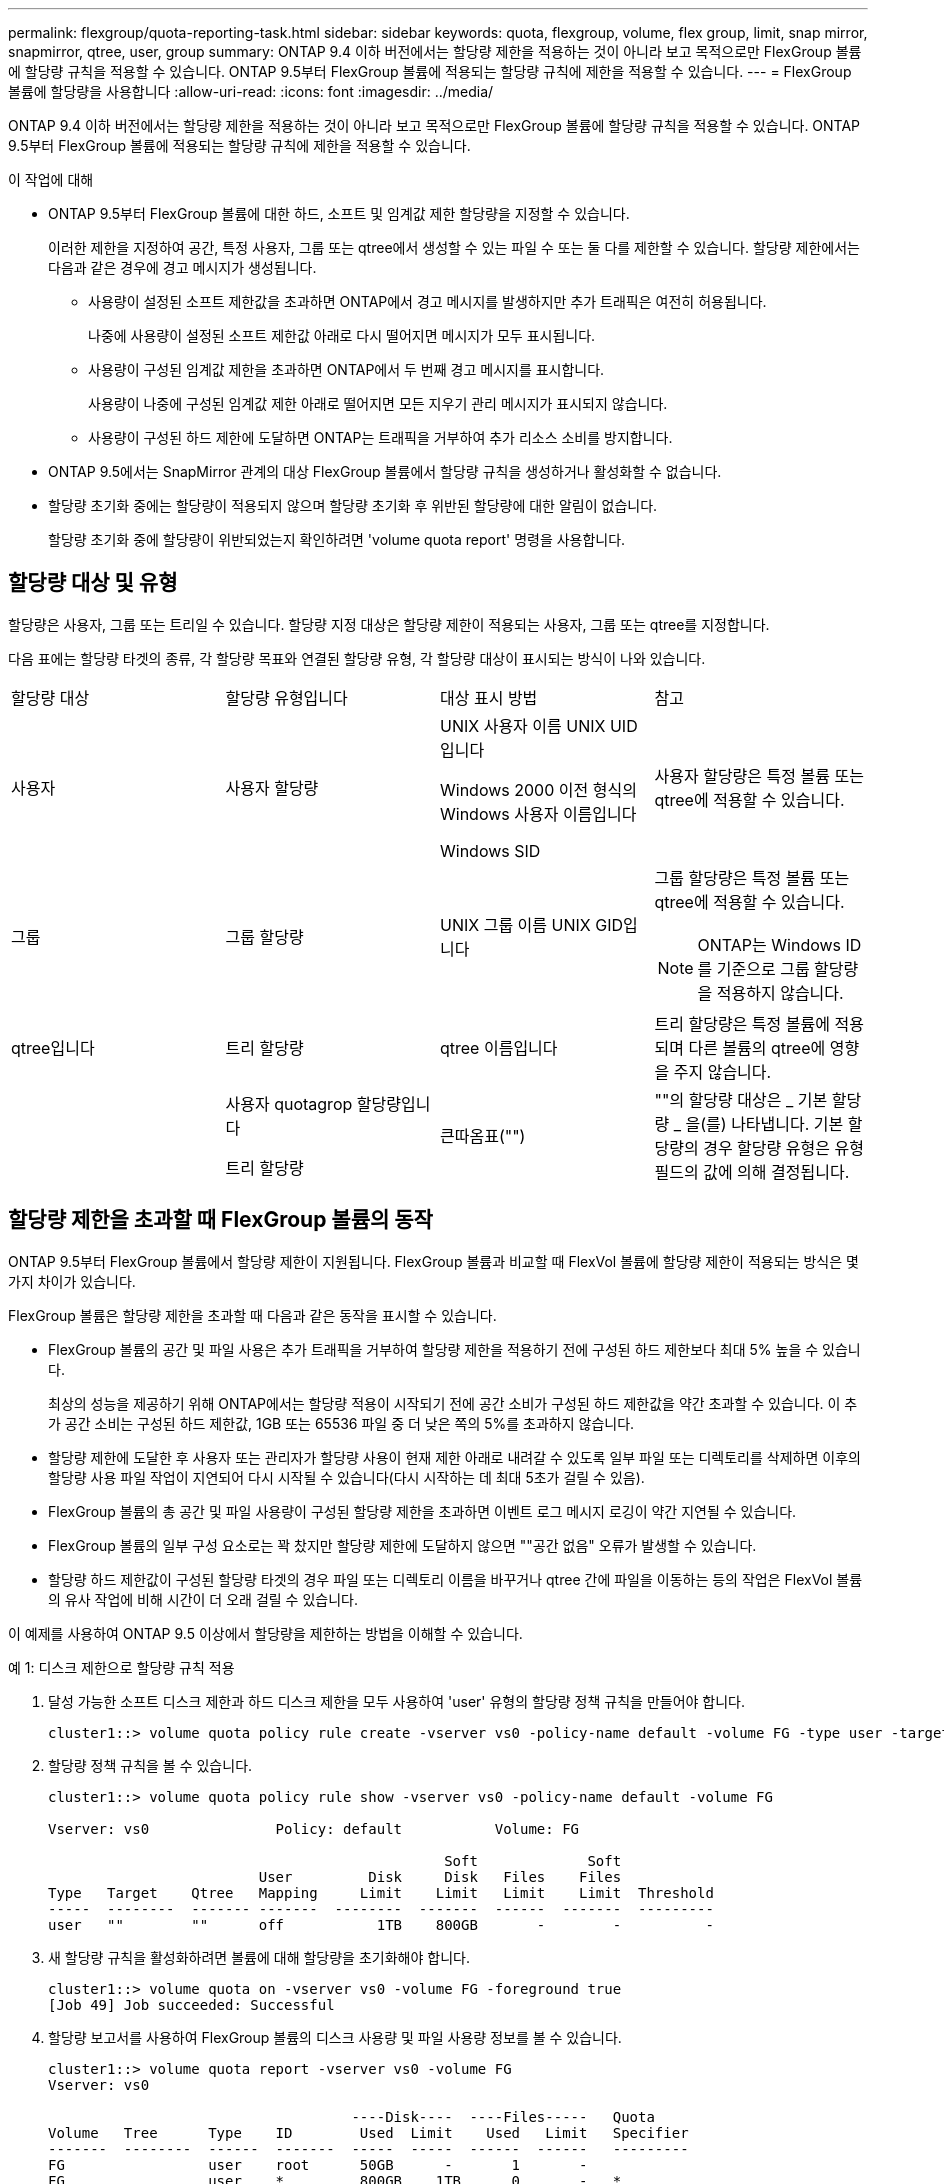 ---
permalink: flexgroup/quota-reporting-task.html 
sidebar: sidebar 
keywords: quota, flexgroup, volume, flex group, limit, snap mirror, snapmirror, qtree, user, group 
summary: ONTAP 9.4 이하 버전에서는 할당량 제한을 적용하는 것이 아니라 보고 목적으로만 FlexGroup 볼륨에 할당량 규칙을 적용할 수 있습니다. ONTAP 9.5부터 FlexGroup 볼륨에 적용되는 할당량 규칙에 제한을 적용할 수 있습니다. 
---
= FlexGroup 볼륨에 할당량을 사용합니다
:allow-uri-read: 
:icons: font
:imagesdir: ../media/


[role="lead"]
ONTAP 9.4 이하 버전에서는 할당량 제한을 적용하는 것이 아니라 보고 목적으로만 FlexGroup 볼륨에 할당량 규칙을 적용할 수 있습니다. ONTAP 9.5부터 FlexGroup 볼륨에 적용되는 할당량 규칙에 제한을 적용할 수 있습니다.

.이 작업에 대해
* ONTAP 9.5부터 FlexGroup 볼륨에 대한 하드, 소프트 및 임계값 제한 할당량을 지정할 수 있습니다.
+
이러한 제한을 지정하여 공간, 특정 사용자, 그룹 또는 qtree에서 생성할 수 있는 파일 수 또는 둘 다를 제한할 수 있습니다. 할당량 제한에서는 다음과 같은 경우에 경고 메시지가 생성됩니다.

+
** 사용량이 설정된 소프트 제한값을 초과하면 ONTAP에서 경고 메시지를 발생하지만 추가 트래픽은 여전히 허용됩니다.
+
나중에 사용량이 설정된 소프트 제한값 아래로 다시 떨어지면 메시지가 모두 표시됩니다.

** 사용량이 구성된 임계값 제한을 초과하면 ONTAP에서 두 번째 경고 메시지를 표시합니다.
+
사용량이 나중에 구성된 임계값 제한 아래로 떨어지면 모든 지우기 관리 메시지가 표시되지 않습니다.

** 사용량이 구성된 하드 제한에 도달하면 ONTAP는 트래픽을 거부하여 추가 리소스 소비를 방지합니다.


* ONTAP 9.5에서는 SnapMirror 관계의 대상 FlexGroup 볼륨에서 할당량 규칙을 생성하거나 활성화할 수 없습니다.
* 할당량 초기화 중에는 할당량이 적용되지 않으며 할당량 초기화 후 위반된 할당량에 대한 알림이 없습니다.
+
할당량 초기화 중에 할당량이 위반되었는지 확인하려면 'volume quota report' 명령을 사용합니다.





== 할당량 대상 및 유형

할당량은 사용자, 그룹 또는 트리일 수 있습니다. 할당량 지정 대상은 할당량 제한이 적용되는 사용자, 그룹 또는 qtree를 지정합니다.

다음 표에는 할당량 타겟의 종류, 각 할당량 목표와 연결된 할당량 유형, 각 할당량 대상이 표시되는 방식이 나와 있습니다.

|===


| 할당량 대상 | 할당량 유형입니다 | 대상 표시 방법 | 참고 


 a| 
사용자
 a| 
사용자 할당량
 a| 
UNIX 사용자 이름 UNIX UID입니다

Windows 2000 이전 형식의 Windows 사용자 이름입니다

Windows SID
 a| 
사용자 할당량은 특정 볼륨 또는 qtree에 적용할 수 있습니다.



 a| 
그룹
 a| 
그룹 할당량
 a| 
UNIX 그룹 이름 UNIX GID입니다
 a| 
그룹 할당량은 특정 볼륨 또는 qtree에 적용할 수 있습니다.

[NOTE]
====
ONTAP는 Windows ID를 기준으로 그룹 할당량을 적용하지 않습니다.

====


 a| 
qtree입니다
 a| 
트리 할당량
 a| 
qtree 이름입니다
 a| 
트리 할당량은 특정 볼륨에 적용되며 다른 볼륨의 qtree에 영향을 주지 않습니다.



 a| 
 a| 
사용자 quotagrop 할당량입니다

트리 할당량
 a| 
큰따옴표("")
 a| 
""의 할당량 대상은 _ 기본 할당량 _ 을(를) 나타냅니다. 기본 할당량의 경우 할당량 유형은 유형 필드의 값에 의해 결정됩니다.

|===


== 할당량 제한을 초과할 때 FlexGroup 볼륨의 동작

ONTAP 9.5부터 FlexGroup 볼륨에서 할당량 제한이 지원됩니다. FlexGroup 볼륨과 비교할 때 FlexVol 볼륨에 할당량 제한이 적용되는 방식은 몇 가지 차이가 있습니다.

FlexGroup 볼륨은 할당량 제한을 초과할 때 다음과 같은 동작을 표시할 수 있습니다.

* FlexGroup 볼륨의 공간 및 파일 사용은 추가 트래픽을 거부하여 할당량 제한을 적용하기 전에 구성된 하드 제한보다 최대 5% 높을 수 있습니다.
+
최상의 성능을 제공하기 위해 ONTAP에서는 할당량 적용이 시작되기 전에 공간 소비가 구성된 하드 제한값을 약간 초과할 수 있습니다. 이 추가 공간 소비는 구성된 하드 제한값, 1GB 또는 65536 파일 중 더 낮은 쪽의 5%를 초과하지 않습니다.

* 할당량 제한에 도달한 후 사용자 또는 관리자가 할당량 사용이 현재 제한 아래로 내려갈 수 있도록 일부 파일 또는 디렉토리를 삭제하면 이후의 할당량 사용 파일 작업이 지연되어 다시 시작될 수 있습니다(다시 시작하는 데 최대 5초가 걸릴 수 있음).
* FlexGroup 볼륨의 총 공간 및 파일 사용량이 구성된 할당량 제한을 초과하면 이벤트 로그 메시지 로깅이 약간 지연될 수 있습니다.
* FlexGroup 볼륨의 일부 구성 요소로는 꽉 찼지만 할당량 제한에 도달하지 않으면 ""공간 없음" 오류가 발생할 수 있습니다.
* 할당량 하드 제한값이 구성된 할당량 타겟의 경우 파일 또는 디렉토리 이름을 바꾸거나 qtree 간에 파일을 이동하는 등의 작업은 FlexVol 볼륨의 유사 작업에 비해 시간이 더 오래 걸릴 수 있습니다.


[role="lead"]
이 예제를 사용하여 ONTAP 9.5 이상에서 할당량을 제한하는 방법을 이해할 수 있습니다.

.예 1: 디스크 제한으로 할당량 규칙 적용
. 달성 가능한 소프트 디스크 제한과 하드 디스크 제한을 모두 사용하여 'user' 유형의 할당량 정책 규칙을 만들어야 합니다.
+
[listing]
----
cluster1::> volume quota policy rule create -vserver vs0 -policy-name default -volume FG -type user -target "" -qtree "" -disk-limit 1T -soft-disk-limit 800G
----
. 할당량 정책 규칙을 볼 수 있습니다.
+
[listing]
----
cluster1::> volume quota policy rule show -vserver vs0 -policy-name default -volume FG

Vserver: vs0               Policy: default           Volume: FG

                                               Soft             Soft
                         User         Disk     Disk   Files    Files
Type   Target    Qtree   Mapping     Limit    Limit   Limit    Limit  Threshold
-----  --------  ------- -------  --------  -------  ------  -------  ---------
user   ""        ""      off           1TB    800GB       -        -          -
----
. 새 할당량 규칙을 활성화하려면 볼륨에 대해 할당량을 초기화해야 합니다.
+
[listing]
----
cluster1::> volume quota on -vserver vs0 -volume FG -foreground true
[Job 49] Job succeeded: Successful
----
. 할당량 보고서를 사용하여 FlexGroup 볼륨의 디스크 사용량 및 파일 사용량 정보를 볼 수 있습니다.
+
[listing]
----
cluster1::> volume quota report -vserver vs0 -volume FG
Vserver: vs0

                                    ----Disk----  ----Files-----   Quota
Volume   Tree      Type    ID        Used  Limit    Used   Limit   Specifier
-------  --------  ------  -------  -----  -----  ------  ------   ---------
FG                 user    root      50GB      -       1       -
FG                 user    *         800GB    1TB      0       -   *
2 entries were displayed.
----


하드 디스크 제한에 도달하면 할당량 정책 규칙 대상(이 경우 사용자)이 파일에 더 많은 데이터를 쓸 수 없도록 차단됩니다.

.예 2: 여러 사용자에 대해 할당량 규칙 적용
. 할당량 대상(UNIX 사용자, SMB 사용자 또는 둘 다 조합)에 여러 사용자가 지정되어 있고 규칙에 달성 가능한 소프트 디스크 제한과 하드 디스크 제한이 모두 있는 할당량 정책 규칙 유형을 'user' 유형으로 생성해야 합니다.
+
[listing]
----
cluster1::> quota policy rule create -vserver vs0 -policy-name default -volume FG -type user -target "rdavis,ABCCORP\RobertDavis" -qtree "" -disk-limit 1TB -soft-disk-limit  800GB
----
. 할당량 정책 규칙을 볼 수 있습니다.
+
[listing]
----
cluster1::> quota policy rule show -vserver vs0 -policy-name default -volume FG

Vserver: vs0               Policy: default           Volume: FG

                                               Soft             Soft
                         User         Disk     Disk   Files    Files
Type   Target    Qtree   Mapping     Limit    Limit   Limit    Limit  Threshold
-----  --------  ------- -------  --------  -------  ------  -------  ---------
user   "rdavis,ABCCORP\RobertDavis"  "" off  1TB  800GB  -  -
----
. 새 할당량 규칙을 활성화하려면 볼륨에 대해 할당량을 초기화해야 합니다.
+
[listing]
----
cluster1::> volume quota on -vserver vs0 -volume FG -foreground true
[Job 49] Job succeeded: Successful
----
. 할당량 상태가 활성 상태인지 확인할 수 있습니다.
+
[listing]
----
cluster1::> volume quota show -vserver vs0 -volume FG
              Vserver Name: vs0
               Volume Name: FG
               Quota State: on
               Scan Status: -
          Logging Messages: on
          Logging Interval: 1h
          Sub Quota Status: none
  Last Quota Error Message: -
Collection of Quota Errors: -
----
. 할당량 보고서를 사용하여 FlexGroup 볼륨의 디스크 사용량 및 파일 사용량 정보를 볼 수 있습니다.
+
[listing]
----
cluster1::> quota report -vserver vs0 -volume FG
Vserver: vs0

                                    ----Disk----  ----Files-----   Quota
Volume   Tree      Type    ID        Used  Limit    Used   Limit   Specifier
-------  --------  ------  -------  -----  -----  ------  ------   ---------
FG                 user    rdavis,ABCCORP\RobertDavis  0B  1TB  0  -   rdavis,ABCCORP\RobertDavis
----
+
할당량 제한값은 할당량 대상에 나열된 모든 사용자 간에 공유됩니다.



하드 디스크 제한에 도달하면 할당량 대상에 나열된 사용자가 파일에 더 많은 데이터를 쓸 수 없도록 차단됩니다.

.예 3: 사용자 매핑을 사용하여 할당량 적용
. 'user' 유형의 할당량 정책 규칙을 생성하고, 'user-mapping'을 'on'으로 설정한 할당량 타겟으로 UNIX 사용자나 Windows 사용자를 지정하고, 달성 가능한 소프트 디스크 제한과 하드 디스크 제한을 모두 사용하여 규칙을 생성해야 합니다.
+
UNIX 사용자와 Windows 사용자 간의 매핑은 "vserver name-mapping create" 명령을 사용하여 미리 구성해야 합니다.

+
[listing]
----
cluster1::> quota policy rule create -vserver vs0 -policy-name default -volume FG -type user -target rdavis -qtree "" -disk-limit 1TB -soft-disk-limit  800GB -user-mapping on
----
. 할당량 정책 규칙을 볼 수 있습니다.
+
[listing]
----
cluster1::> quota policy rule show -vserver vs0 -policy-name default -volume FG

Vserver: vs0               Policy: default           Volume: FG

                                               Soft             Soft
                         User         Disk     Disk   Files    Files
Type   Target    Qtree   Mapping     Limit    Limit   Limit    Limit  Threshold
-----  --------  ------- -------  --------  -------  ------  -------  ---------
user   rdavis    ""      on           1TB    800GB       -        -          -
----
. 새 할당량 규칙을 활성화하려면 볼륨에 대해 할당량을 초기화해야 합니다.
+
[listing]
----
cluster1::> volume quota on -vserver vs0 -volume FG -foreground true
[Job 49] Job succeeded: Successful
----
. 할당량 상태가 활성 상태인지 확인할 수 있습니다.
+
[listing]
----
cluster1::> volume quota show -vserver vs0 -volume FG
              Vserver Name: vs0
               Volume Name: FG
               Quota State: on
               Scan Status: -
          Logging Messages: on
          Logging Interval: 1h
          Sub Quota Status: none
  Last Quota Error Message: -
Collection of Quota Errors: -
----
. 할당량 보고서를 사용하여 FlexGroup 볼륨의 디스크 사용량 및 파일 사용량 정보를 볼 수 있습니다.
+
[listing]
----
cluster1::> quota report -vserver vs0 -volume FG
Vserver: vs0

                                    ----Disk----  ----Files-----   Quota
Volume   Tree      Type    ID        Used  Limit    Used   Limit   Specifier
-------  --------  ------  -------  -----  -----  ------  ------   ---------
FG                 user    rdavis,ABCCORP\RobertDavis  0B  1TB  0  -   rdavis
----
+
할당량 제한은 할당량 대상에 나열된 사용자와 해당 Windows 또는 UNIX 사용자 간에 공유됩니다.



하드 디스크 제한에 도달하면 할당량 대상에 나열된 사용자와 해당 Windows 또는 UNIX 사용자가 파일에 더 많은 데이터를 쓸 수 없도록 차단됩니다.

.예 4: 할당량이 설정된 경우 qtree 크기 확인
. "트리" 유형의 할당량 정책 규칙을 생성하고 규칙에 달성 가능한 소프트 디스크 제한과 하드 디스크 제한이 모두 있는 규칙을 만들어야 합니다.
+
[listing]
----
cluster1::> quota policy rule create -vserver vs0 -policy-name default -volume FG -type tree -target tree_4118314302 -qtree "" -disk-limit 48GB -soft-disk-limit 30GB
----
. 할당량 정책 규칙을 볼 수 있습니다.
+
[listing]
----
cluster1::> quota policy rule show -vserver vs0

Vserver: vs0               Policy: default           Volume: FG

                                               Soft             Soft
                         User         Disk     Disk   Files    Files
Type   Target    Qtree   Mapping     Limit    Limit   Limit    Limit  Threshold
-----  --------  ------- -------  --------  -------  ------  -------  ---------
tree   tree_4118314302  "" -          48GB        -      20        -
----
. 새 할당량 규칙을 활성화하려면 볼륨에 대해 할당량을 초기화해야 합니다.
+
[listing]
----
cluster1::> volume quota on -vserver vs0 -volume FG -foreground true
[Job 49] Job succeeded: Successful
----
+
.. 할당량 보고서를 사용하여 FlexGroup 볼륨의 디스크 사용량 및 파일 사용량 정보를 볼 수 있습니다.
+
[listing]
----
cluster1::> quota report -vserver vs0
Vserver: vs0
----Disk---- ----Files----- Quota
Volume Tree Type ID Used Limit Used Limit Specifier
------- -------- ------ ------- ----- ----- ------ ------ ---------
FG tree_4118314302 tree 1 30.35GB 48GB 14 20 tree_4118314302
----
+
할당량 제한은 할당량 대상에 나열된 사용자와 해당 Windows 또는 UNIX 사용자 간에 공유됩니다.



. NFS 클라이언트에서 df 명령을 사용하여 총 공간 사용량, 사용 가능한 공간 및 사용된 공간을 확인합니다.
+
[listing]
----
scsps0472342001# df -m /t/10.53.2.189/FG-3/tree_4118314302
Filesystem 1M-blocks Used Available Use% Mounted on
10.53.2.189/FG-3 49152 31078 18074 63% /t/10.53.2.189/FG-3
----
+
하드 제한에서는 NFS 클라이언트에서 다음과 같이 공간 사용량이 계산됩니다.

+
** 총 공간 사용량 = 트리의 하드 제한입니다
** 여유 공간 = 하드 제한에서 qtree 공간 사용을 뺀 값 하드 제한값은 다음과 같이 NFS 클라이언트에서 공간 사용을 계산합니다.
** 공간 사용 = 할당량 사용
** 총 공간 = 할당량 사용 및 볼륨의 물리적 사용 가능한 공간의 합계입니다


. SMB 공유에서 Windows 탐색기를 사용하여 전체 공간 사용량, 사용 가능한 공간 및 사용된 공간을 확인합니다.
+
SMB 공유에서는 공간 사용량을 계산할 때 다음 사항을 고려해야 합니다.

+
** 사용자 및 그룹에 대한 사용자 할당량 하드 제한값을 고려하여 총 사용 가능한 공간을 계산합니다.
** 트리 할당량 규칙, 사용자 할당량 규칙 및 그룹 할당량 규칙의 사용 가능한 공간 중 최소값은 SMB 공유의 사용 가능한 공간으로 간주됩니다.
** 전체 공간 사용은 SMB의 경우 가변적이며 트리, 사용자 및 그룹 간의 최소 사용 가능 공간에 해당하는 하드 제한값에 따라 달라집니다.






== FlexGroups 볼륨에 규칙 및 제한을 적용합니다

.단계
. 대상에 대한 할당량 규칙 생성: ' 볼륨 할당량 정책 규칙 create -vserver vs0 -policy -name quota_policy_of_the_rule -volume flexgroup_vol -type {tree | user | group} -target target_for_rule -qtree_name [-disk -limit hard_disk_limit_number] 소프트 제한값 [-file_limit_soft_file
+
** ONTAP 9.2 및 ONTAP 9.1에서 할당량 대상 유형은 FlexGroup 볼륨에 대한 "사용자" 또는 "그룹"일 수 있습니다.
+
FlexGroup 9.2 및 ONTAP 9.1의 ONTAP 볼륨에는 트리 할당량 유형이 지원되지 않습니다.

** ONTAP 9.3 이상에서는 FlexGroup 볼륨에 대한 할당량 대상 유형이 사용자 그룹 트리 일 수 있습니다.
** FlexGroup 볼륨에 대한 할당량 규칙을 생성할 때 경로는 타겟으로 지원되지 않습니다.
** ONTAP 9.5부터 FlexGroup 볼륨에 대한 하드 디스크 제한, 하드 파일 제한, 소프트 디스크 제한, 소프트 파일 제한 및 임계값 제한 할당량을 지정할 수 있습니다.
+
ONTAP 9.4 이하 버전에서는 FlexGroup 볼륨에 대한 할당량 규칙을 생성할 때 디스크 제한, 파일 제한, 디스크 한계 임계값, 소프트 디스크 한계 또는 소프트 파일 제한을 지정할 수 없습니다.





다음 예에서는 사용자 타겟 유형에 대해 생성되는 기본 할당량 규칙을 보여 줍니다.

[listing]
----
cluster1::> volume quota policy rule create -vserver vs0 -policy-name quota_policy_vs0_1 -volume fg1 -type user -target "" -qtree ""
----
다음 예에서는 qtree1 이라는 qtree에 대해 생성되는 트리 할당량 규칙을 보여 줍니다.

[listing]
----
cluster1::> volume quota policy rule create -policy-name default -vserver vs0 -volume fg1 -type tree -target "qtree1"
----
. 지정된 FlexGroup 볼륨에 대한 할당량을 활성화합니다. 'volume quota on-vserver svm_name -volume flexgroup_vol-foreground true'


[listing]
----
cluster1::> volume quota on -vserver vs0 -volume fg1 -foreground true
----
. 할당량 초기화 상태 'volume quota show -vserver svm_name'을 모니터링합니다


FlexGroup 볼륨은 모든 구성 볼륨이 아직 동일한 상태가 아님을 나타내는 '혼합' 상태를 표시할 수 있습니다.

[listing]
----
cluster1::> volume quota show -vserver vs0
                                          Scan
Vserver    Volume        State            Status
---------  ------------  ---------------  ------
vs0        fg1           initializing         95%
vs0        vol1          off                   -
2 entries were displayed.
----
. 활성 할당량이 있는 FlexGroup 볼륨에 대한 할당량 보고서('volume quota report-vserver svm_name-volume flexgroup_vol')를 봅니다
+
FlexGroup 볼륨에 대한 'volume quota report' 명령을 사용하여 경로를 지정할 수 없습니다.

+
다음 예에서는 FlexGroup 볼륨 fg1에 대한 사용자 할당량을 보여 줍니다.

+
[listing]
----
cluster1::> volume quota report -vserver vs0 -volume fg1
  Vserver: vs0
                                      ----Disk----  ----Files-----   Quota
  Volume   Tree      Type    ID        Used  Limit    Used   Limit   Specifier
  -------  --------  ------  -------  -----  -----  ------  ------   ---------
  fg1                user    *           0B      -       0       -   *
  fg1                user    root       1GB      -       1       -   *
  2 entries were displayed.
----
+
다음 예에서는 FlexGroup 볼륨 fg1에 대한 트리 할당량을 보여 줍니다.

+
[listing]
----
cluster1::> volume quota report -vserver vs0 -volume fg1
Vserver: vs0

                                    ----Disk----  ----Files-----   Quota
Volume   Tree      Type    ID        Used  Limit    Used   Limit   Specifier
-------  --------  ------  -------  -----  -----  ------  ------   ---------
fg1      qtree1  tree      1         68KB      -      18       -   qtree1
fg1              tree      *           0B      -       0       -   *
2 entries were displayed.
----


할당량 규칙 및 제한은 FlexGroups 볼륨에 적용됩니다.

ONTAP에서 추가 트래픽을 거부하여 할당량을 적용하기 전에 사용량이 구성된 하드 제한보다 최대 5% 높을 수 있습니다.

http://docs.netapp.com/ontap-9/topic/com.netapp.doc.dot-cm-cmpr/GUID-5CB10C70-AC11-41C0-8C16-B4D0DF916E9B.html["ONTAP 9 명령"]
